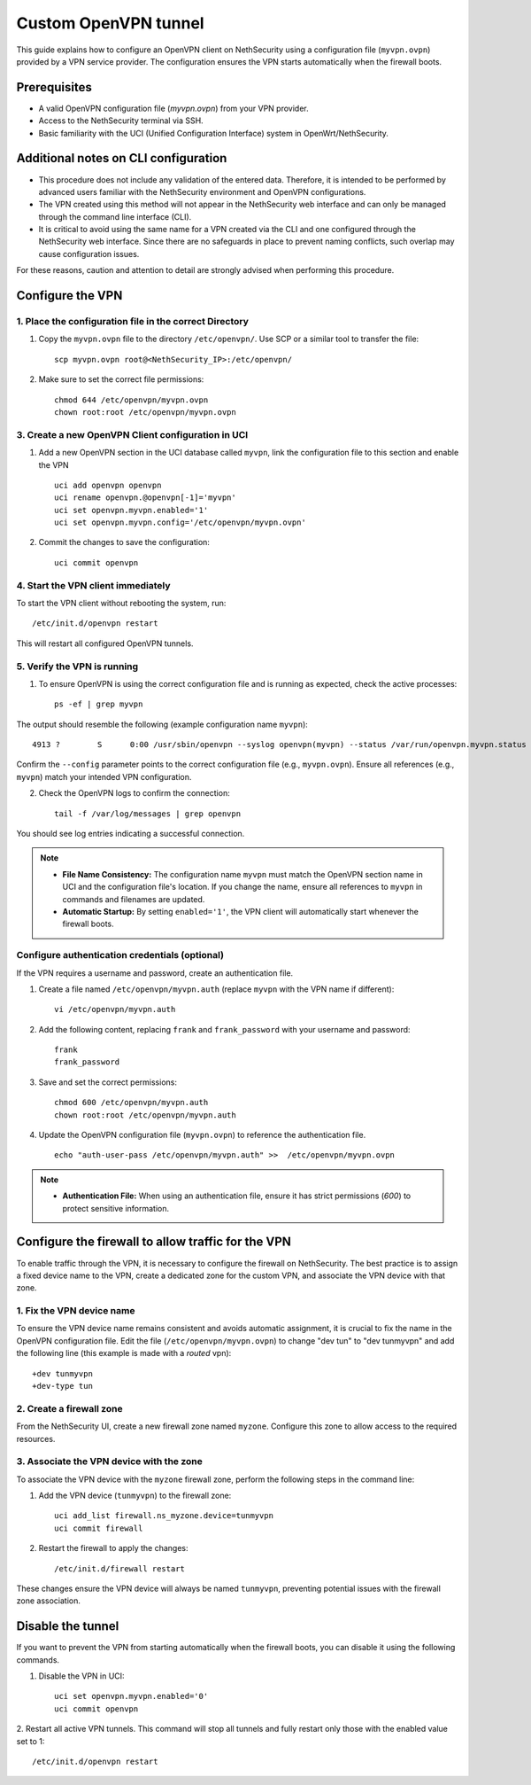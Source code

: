 .. _custom_openvpn_tunnel-section:

=====================
Custom OpenVPN tunnel
=====================

This guide explains how to configure an OpenVPN client on NethSecurity using a configuration file (``myvpn.ovpn``) provided by a VPN service provider. 
The configuration ensures the VPN starts automatically when the firewall boots.

Prerequisites
-------------

- A valid OpenVPN configuration file (`myvpn.ovpn`) from your VPN provider.
- Access to the NethSecurity terminal via SSH.
- Basic familiarity with the UCI (Unified Configuration Interface) system in OpenWrt/NethSecurity.

Additional notes on CLI configuration
-------------------------------------

- This procedure does not include any validation of the entered data. Therefore, it is intended to be performed by advanced users familiar with the NethSecurity environment and OpenVPN configurations.
- The VPN created using this method will not appear in the NethSecurity web interface and can only be managed through the command line interface (CLI).
- It is critical to avoid using the same name for a VPN created via the CLI and one configured through the NethSecurity web interface. Since there are no safeguards in place to prevent naming conflicts, such overlap may cause configuration issues.

For these reasons, caution and attention to detail are strongly advised when performing this procedure.

Configure the VPN
-----------------

1. Place the configuration file in the correct Directory
^^^^^^^^^^^^^^^^^^^^^^^^^^^^^^^^^^^^^^^^^^^^^^^^^^^^^^^^

1. Copy the ``myvpn.ovpn`` file to the directory ``/etc/openvpn/``. Use SCP or a similar tool to transfer the file: ::

    scp myvpn.ovpn root@<NethSecurity_IP>:/etc/openvpn/


2. Make sure to set the correct file permissions: ::

    chmod 644 /etc/openvpn/myvpn.ovpn
    chown root:root /etc/openvpn/myvpn.ovpn

3. Create a new OpenVPN Client configuration in UCI
^^^^^^^^^^^^^^^^^^^^^^^^^^^^^^^^^^^^^^^^^^^^^^^^^^^

1. Add a new OpenVPN section in the UCI database called ``myvpn``, link the configuration file to this section and enable the VPN ::

    uci add openvpn openvpn
    uci rename openvpn.@openvpn[-1]='myvpn'
    uci set openvpn.myvpn.enabled='1'
    uci set openvpn.myvpn.config='/etc/openvpn/myvpn.ovpn'

2. Commit the changes to save the configuration: ::

    uci commit openvpn
   
4. Start the VPN client immediately
^^^^^^^^^^^^^^^^^^^^^^^^^^^^^^^^^^^
To start the VPN client without rebooting the system, run: ::

    /etc/init.d/openvpn restart

This will restart all configured OpenVPN tunnels.

5. Verify the VPN is running
^^^^^^^^^^^^^^^^^^^^^^^^^^^^
1. To ensure OpenVPN is using the correct configuration file and is running as expected, check the active processes: ::

    ps -ef | grep myvpn

The output should resemble the following (example configuration name ``myvpn``): ::

    4913 ?        S      0:00 /usr/sbin/openvpn --syslog openvpn(myvpn) --status /var/run/openvpn.myvpn.status --cd /etc/openvpn --config myvpn.ovpn --up /usr/libexec/openvpn-hotplug up myvpn --down /usr/libexec/openvpn-hotplug down myvpn --route-up /usr/libexec/openvpn-hotplug route-up myvpn --route-pre-down /usr/libexec/openvpn-hotplug route-pre-down myvpn --script-security 2

Confirm the ``--config`` parameter points to the correct configuration file (e.g., ``myvpn.ovpn``).
Ensure all references (e.g., ``myvpn``) match your intended VPN configuration.

2. Check the OpenVPN logs to confirm the connection: ::

    tail -f /var/log/messages | grep openvpn

You should see log entries indicating a successful connection.


.. note:: 

  - **File Name Consistency:** The configuration name ``myvpn`` must match the OpenVPN section name in UCI and the configuration file's location. If you change the name, ensure all references to ``myvpn`` in commands and filenames are updated.
  - **Automatic Startup:** By setting ``enabled='1'``, the VPN client will automatically start whenever the firewall boots.


Configure authentication credentials (optional)
^^^^^^^^^^^^^^^^^^^^^^^^^^^^^^^^^^^^^^^^^^^^^^^^^^

If the VPN requires a username and password, create an authentication file.


1. Create a file named ``/etc/openvpn/myvpn.auth`` (replace ``myvpn`` with the VPN name if different): ::

    vi /etc/openvpn/myvpn.auth

2. Add the following content, replacing ``frank`` and ``frank_password`` with your username and password: ::
                                    
    frank
    frank_password

3. Save and set the correct permissions: ::

    chmod 600 /etc/openvpn/myvpn.auth
    chown root:root /etc/openvpn/myvpn.auth
                                    
4. Update the OpenVPN configuration file (``myvpn.ovpn``) to reference the authentication file. ::
   
    echo "auth-user-pass /etc/openvpn/myvpn.auth" >>  /etc/openvpn/myvpn.ovpn

                                    
.. note:: 
                                    
  - **Authentication File:** When using an authentication file, ensure it has strict permissions (`600`) to protect sensitive information.




Configure the firewall to allow traffic for the VPN
-----------------------------------------------------

To enable traffic through the VPN, it is necessary to configure the firewall on NethSecurity. 
The best practice is to assign a fixed device name to the VPN, create a dedicated zone for the custom VPN, and associate the VPN device with that zone.


1. Fix the VPN device name
^^^^^^^^^^^^^^^^^^^^^^^^^^
To ensure the VPN device name remains consistent and avoids automatic assignment, it is crucial to fix the name in the OpenVPN configuration file. 
Edit the file (``/etc/openvpn/myvpn.ovpn``) to change "dev tun" to "dev tunmyvpn" and add the following line (this example is made with a *routed* vpn): ::

    +dev tunmyvpn
    +dev-type tun


2. Create a firewall zone
^^^^^^^^^^^^^^^^^^^^^^^^^
From the NethSecurity UI, create a new firewall zone named ``myzone``. Configure this zone to allow access to the required resources. 


3. Associate the VPN device with the zone
^^^^^^^^^^^^^^^^^^^^^^^^^^^^^^^^^^^^^^^^^
To associate the VPN device with the ``myzone`` firewall zone, perform the following steps in the command line:

1. Add the VPN device (``tunmyvpn``) to the firewall zone: ::

    uci add_list firewall.ns_myzone.device=tunmyvpn
    uci commit firewall

2. Restart the firewall to apply the changes: ::
   
    /etc/init.d/firewall restart


These changes ensure the VPN device will always be named ``tunmyvpn``, preventing potential issues with the firewall zone association.

Disable the tunnel
------------------

If you want to prevent the VPN from starting automatically when the firewall boots, you can disable it using the following commands.


1. Disable the VPN in UCI: ::

    uci set openvpn.myvpn.enabled='0'
    uci commit openvpn

2. Restart all active VPN tunnels. 
This command will stop all tunnels and fully restart only those with the enabled value set to 1: ::

    /etc/init.d/openvpn restart




